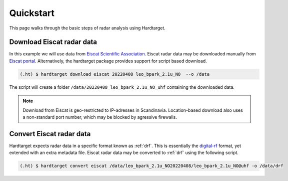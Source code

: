 ..  _quickstart:

===========
Quickstart
===========

This page walks through the basic steps of radar analysis using Hardtarget. 


Download Eiscat radar data
--------------------------

In this example we will use data from `Eiscat Scientific Association
<eiscatlink_>`_. Eiscat radar data may be downloaded manually from `Eiscat
portal <eiscatdownloadlink_>`_. Alternatively, the hardtarget package provides
support for script based download.

.. code-block:: bash

   (.ht) $ hardtarget download eiscat 20220408 leo_bpark_2.1u_NO  --o /data


The script will create a folder ``/data/20220408_leo_bpark_2.1u_NO_uhf`` containing the downloaded data.



.. note::

    Download from Eiscat is geo-restricted to IP-adresses in Scandinavia.
    Location-based download also uses a non-standard port number, which may be
    blocked by agressive firewalls.


Convert Eiscat radar data
--------------------------

..  _drflink: https://pypi.org/project/digital-rf/
..  _eiscatlink: https://eiscat.se/
..  _eiscatdownloadlink: https://portal.eiscat.se/

Hardtarget expects radar data in a specific format known as :ref:`drf`. This is
essentially the `digital-rf <drflink_>`_ format, yet extended with an extra metadata
file. Eiscat radar data may be converted to :ref:`drf` using the following script.

.. code-block:: bash

   (.ht) $ hardtarget convert eiscat /data/leo_bpark_2.1u_NO20220408/leo_bpark_2.1u_NO@uhf -o /data/drf






